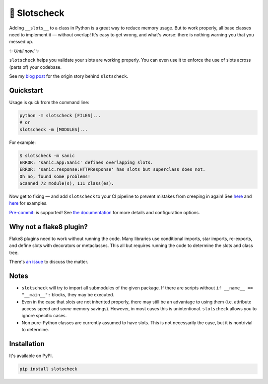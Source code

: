 🎰 Slotscheck
=============

.. image:: https://img.shields.io/pypi/v/slotscheck.svg?color=blue
   :target: https://pypi.python.org/pypi/slotscheck

.. image:: https://img.shields.io/pypi/l/slotscheck.svg
   :target: https://pypi.python.org/pypi/slotscheck

.. image:: https://img.shields.io/pypi/pyversions/slotscheck.svg
   :target: https://pypi.python.org/pypi/slotscheck

.. image:: https://img.shields.io/readthedocs/slotscheck.svg
   :target: http://slotscheck.readthedocs.io/

.. image:: https://github.com/ariebovenberg/slotscheck/actions/workflows/build.yml/badge.svg
   :target: https://github.com/ariebovenberg/slotscheck/actions/workflows/build.yml

.. image:: https://img.shields.io/codecov/c/github/ariebovenberg/slotscheck.svg
   :target: https://codecov.io/gh/ariebovenberg/slotscheck

.. image:: https://img.shields.io/badge/code%20style-black-000000.svg
   :target: https://github.com/psf/black

Adding ``__slots__`` to a class in Python is a great way to reduce memory usage.
But to work properly, all base classes need to implement it — without overlap!
It's easy to get wrong, and what's worse: there is nothing warning you that you messed up.

✨ *Until now!* ✨

``slotscheck`` helps you validate your slots are working properly.
You can even use it to enforce the use of slots across (parts of) your codebase.

See my `blog post <https://dev.arie.bovenberg.net/blog/finding-broken-slots-in-popular-python-libraries/>`_
for the origin story behind ``slotscheck``.

Quickstart
----------

Usage is quick from the command line:

.. code-block:: bash

   python -m slotscheck [FILES]...
   # or
   slotscheck -m [MODULES]...

For example:

.. code-block:: bash

   $ slotscheck -m sanic
   ERROR: 'sanic.app:Sanic' defines overlapping slots.
   ERROR: 'sanic.response:HTTPResponse' has slots but superclass does not.
   Oh no, found some problems!
   Scanned 72 module(s), 111 class(es).

Now get to fixing —
and add ``slotscheck`` to your CI pipeline to prevent mistakes from creeping in again!
See `here <https://github.com/Instagram/LibCST/pull/615>`_ and
`here <https://github.com/dry-python/returns/pull/1233>`_ for examples.

`Pre-commit <https://slotscheck.rtfd.io/en/latest/advanced.html#pre-commit-hook>`_:
is supported!
See `the documentation <https://slotscheck.rtfd.io>`_ for more details
and configuration options.

Why not a flake8 plugin?
------------------------

Flake8 plugins need to work without running the code.
Many libraries use conditional imports, star imports, re-exports,
and define slots with decorators or metaclasses.
This all but requires running the code to determine the slots and class tree.

There's `an issue <https://github.com/ariebovenberg/slotscheck/issues/6>`_
to discuss the matter.

Notes
-----

- ``slotscheck`` will try to import all submodules of the given package.
  If there are scripts without ``if __name__ == "__main__":`` blocks,
  they may be executed.
- Even in the case that slots are not inherited properly,
  there may still be an advantage to using them
  (i.e. attribute access speed and *some* memory savings).
  However, in most cases this is unintentional.
  ``slotscheck`` allows you to ignore specific cases.
- Non pure-Python classes are currently assumed to have slots.
  This is not necessarily the case, but it is nontrivial to determine.

Installation
------------

It's available on PyPI.

.. code-block:: bash

  pip install slotscheck
